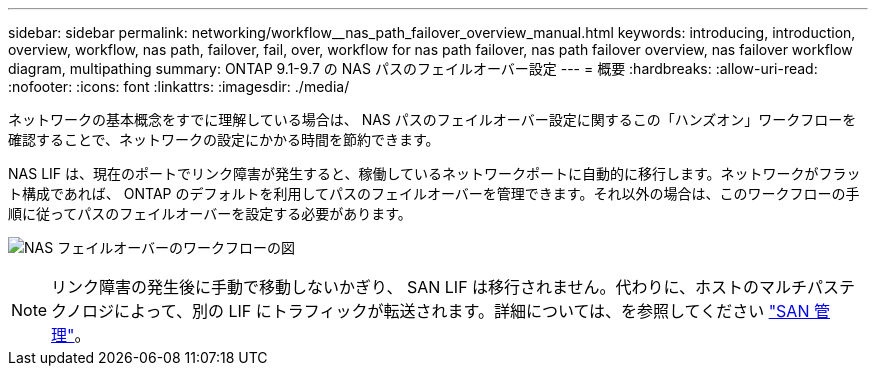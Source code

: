 ---
sidebar: sidebar 
permalink: networking/workflow__nas_path_failover_overview_manual.html 
keywords: introducing, introduction, overview, workflow, nas path, failover, fail, over, workflow for nas path failover, nas path failover overview, nas failover workflow diagram, multipathing 
summary: ONTAP 9.1-9.7 の NAS パスのフェイルオーバー設定 
---
= 概要
:hardbreaks:
:allow-uri-read: 
:nofooter: 
:icons: font
:linkattrs: 
:imagesdir: ./media/


[role="lead"]
ネットワークの基本概念をすでに理解している場合は、 NAS パスのフェイルオーバー設定に関するこの「ハンズオン」ワークフローを確認することで、ネットワークの設定にかかる時間を節約できます。

NAS LIF は、現在のポートでリンク障害が発生すると、稼働しているネットワークポートに自動的に移行します。ネットワークがフラット構成であれば、 ONTAP のデフォルトを利用してパスのフェイルオーバーを管理できます。それ以外の場合は、このワークフローの手順に従ってパスのフェイルオーバーを設定する必要があります。

image:workflow_nas_failover2.png["NAS フェイルオーバーのワークフローの図"]


NOTE: リンク障害の発生後に手動で移動しないかぎり、 SAN LIF は移行されません。代わりに、ホストのマルチパステクノロジによって、別の LIF にトラフィックが転送されます。詳細については、を参照してください link:../san-admin/index.html["SAN 管理"^]。
